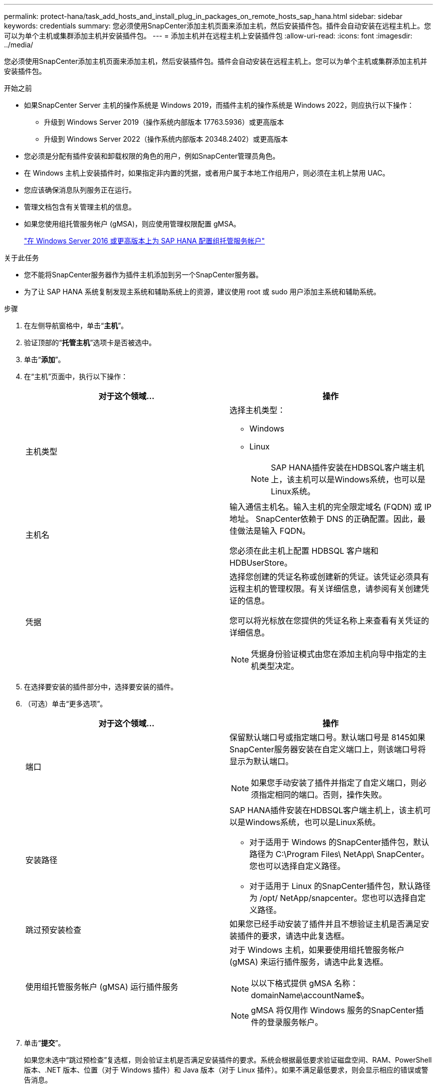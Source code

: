---
permalink: protect-hana/task_add_hosts_and_install_plug_in_packages_on_remote_hosts_sap_hana.html 
sidebar: sidebar 
keywords: credentials 
summary: 您必须使用SnapCenter添加主机页面来添加主机，然后安装插件包。插件会自动安装在远程主机上。您可以为单个主机或集群添加主机并安装插件包。 
---
= 添加主机并在远程主机上安装插件包
:allow-uri-read: 
:icons: font
:imagesdir: ../media/


[role="lead"]
您必须使用SnapCenter添加主机页面来添加主机，然后安装插件包。插件会自动安装在远程主机上。您可以为单个主机或集群添加主机并安装插件包。

.开始之前
* 如果SnapCenter Server 主机的操作系统是 Windows 2019，而插件主机的操作系统是 Windows 2022，则应执行以下操作：
+
** 升级到 Windows Server 2019（操作系统内部版本 17763.5936）或更高版本
** 升级到 Windows Server 2022（操作系统内部版本 20348.2402）或更高版本


* 您必须是分配有插件安装和卸载权限的角色的用户，例如SnapCenter管理员角色。
* 在 Windows 主机上安装插件时，如果指定非内置的凭据，或者用户属于本地工作组用户，则必须在主机上禁用 UAC。
* 您应该确保消息队列服务正在运行。
* 管理文档包含有关管理主机的信息。
* 如果您使用组托管服务帐户 (gMSA)，则应使用管理权限配置 gMSA。
+
link:../protect-hana/task_configure_gMSA_on_windows_server_2012_or_later.html["在 Windows Server 2016 或更高版本上为 SAP HANA 配置组托管服务帐户"^]



.关于此任务
* 您不能将SnapCenter服务器作为插件主机添加到另一个SnapCenter服务器。
* 为了让 SAP HANA 系统复制发现主系统和辅助系统上的资源，建议使用 root 或 sudo 用户添加主系统和辅助系统。


.步骤
. 在左侧导航窗格中，单击“*主机*”。
. 验证顶部的“*托管主机*”选项卡是否被选中。
. 单击“*添加*”。
. 在“主机”页面中，执行以下操作：
+
|===
| 对于这个领域... | 操作 


 a| 
主机类型
 a| 
选择主机类型：

** Windows
** Linux
+

NOTE: SAP HANA插件安装在HDBSQL客户端主机上，该主机可以是Windows系统，也可以是Linux系统。





 a| 
主机名
 a| 
输入通信主机名。输入主机的完全限定域名 (FQDN) 或 IP 地址。 SnapCenter依赖于 DNS 的正确配置。因此，最佳做法是输入 FQDN。

您必须在此主机上配置 HDBSQL 客户端和 HDBUserStore。



 a| 
凭据
 a| 
选择您创建的凭证名称或创建新的凭证。该凭证必须具有远程主机的管理权限。有关详细信息，请参阅有关创建凭证的信息。

您可以将光标放在您提供的凭证名称上来查看有关凭证的详细信息。


NOTE: 凭据身份验证模式由您在添加主机向导中指定的主机类型决定。

|===
. 在选择要安装的插件部分中，选择要安装的插件。
. （可选）单击“更多选项”。
+
|===
| 对于这个领域... | 操作 


 a| 
端口
 a| 
保留默认端口号或指定端口号。默认端口号是 8145如果SnapCenter服务器安装在自定义端口上，则该端口号将显示为默认端口。


NOTE: 如果您手动安装了插件并指定了自定义端口，则必须指定相同的端口。否则，操作失败。



 a| 
安装路径
 a| 
SAP HANA插件安装在HDBSQL客户端主机上，该主机可以是Windows系统，也可以是Linux系统。

** 对于适用于 Windows 的SnapCenter插件包，默认路径为 C:\Program Files\ NetApp\ SnapCenter。您也可以选择自定义路径。
** 对于适用于 Linux 的SnapCenter插件包，默认路径为 /opt/ NetApp/snapcenter。您也可以选择自定义路径。




 a| 
跳过预安装检查
 a| 
如果您已经手动安装了插件并且不想验证主机是否满足安装插件的要求，请选中此复选框。



 a| 
使用组托管服务帐户 (gMSA) 运行插件服务
 a| 
对于 Windows 主机，如果要使用组托管服务帐户 (gMSA) 来运行插件服务，请选中此复选框。


NOTE: 以以下格式提供 gMSA 名称：domainName\accountName$。


NOTE: gMSA 将仅用作 Windows 服务的SnapCenter插件的登录服务帐户。

|===
. 单击“*提交*”。
+
如果您未选中“跳过预检查”复选框，则会验证主机是否满足安装插件的要求。系统会根据最低要求验证磁盘空间、RAM、PowerShell 版本、.NET 版本、位置（对于 Windows 插件）和 Java 版本（对于 Linux 插件）。如果不满足最低要求，则会显示相应的错误或警告消息。

+
如果错误与磁盘空间或 RAM 有关，您可以更新位于 C:\Program Files\ NetApp\ SnapCenter WebApp 的 web.config 文件以修改默认值。如果错误与其他参数有关，则必须修复该问题。

+

NOTE: 在 HA 设置中，如果您要更新 web.config 文件，则必须在两个节点上更新该文件。

. 如果主机类型为Linux，请验证指纹，然后单击*确认并提交*。
+
在集群设置中，您应该验证集群中每个节点的指纹。

+

NOTE: 即使之前已将同一主机添加到SnapCenter并且已确认指纹，也必须进行指纹验证。

. 监控安装进度。
+
特定于安装的日志文件位于 /custom_location/snapcenter/logs。


